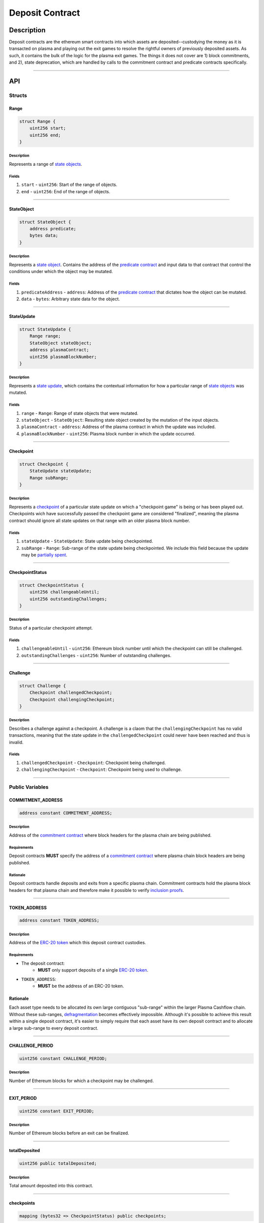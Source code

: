 ################
Deposit Contract
################

***********
Description
***********
Deposit contracts are the ethereum smart contracts into which assets are deposited--custodying the money as it is transacted on plasma and playing out the exit games to resolve the rightful owners of previously deposited assets.  As such, it contains the bulk of the logic for the plasma exit games.  The things it does not cover are 1) block commitments, and 2), state deprecation, which are handled by calls to the commitment contract and predicate contracts specifically.


-------------------------------------------------------------------------------

***
API
***

Structs
=======

Range
-----

.. code-block:: solidity

   struct Range {
       uint256 start;
       uint256 end;
   }

Description
^^^^^^^^^^^
Represents a range of `state objects`_.

Fields
^^^^^^
1. ``start`` - ``uint256``: Start of the range of objects.
2. ``end`` - ``uint256``: End of the range of objects.

-------------------------------------------------------------------------------


StateObject
-----------

.. code-block:: solidity

   struct StateObject {
       address predicate;
       bytes data;
   }

Description
^^^^^^^^^^^
Represents a `state object`_. Contains the address of the `predicate contract`_ and input data to that contract that control the conditions under which the object may be mutated.

Fields
^^^^^^
1. ``predicateAddress`` - ``address``: Address of the `predicate contract`_ that dictates how the object can be mutated.
2. ``data`` - ``bytes``: Arbitrary state data for the object.

-------------------------------------------------------------------------------


StateUpdate
-----------

.. code-block:: solidity

   struct StateUpdate {
       Range range;
       StateObject stateObject;
       address plasmaContract;
       uint256 plasmaBlockNumber;
   }

Description
^^^^^^^^^^^
Represents a `state update`_, which contains the contextual information for how a particular range of `state objects`_ was mutated.

Fields
^^^^^^
1. ``range`` - ``Range``: Range of state objects that were mutated.
2. ``stateObject`` - ``StateObject``: Resulting state object created by the mutation of the input objects.
3. ``plasmaContract`` - ``address``: Address of the plasma contract in which the update was included.
4. ``plasmaBlockNumber`` - ``uint256``: Plasma block number in which the update occurred.

-------------------------------------------------------------------------------


Checkpoint
----------

.. code-block:: solidity

   struct Checkpoint {
       StateUpdate stateUpdate;
       Range subRange;
   }

Description
^^^^^^^^^^^
Represents a `checkpoint`_ of a particular state update on which a "checkpoint game" is being or has been played out.  Checkpoints wich have successfully passed the checkpoint game are considered "finalized", meaning the plasma contract should ignore all state updates on that range with an older plasma block number.

Fields
^^^^^^
1. ``stateUpdate`` - ``StateUpdate``: State update being checkpointed.
2. ``subRange`` - ``Range``: Sub-range of the state update being checkpointed. We include this field because the update may be `partially spent`_.

-------------------------------------------------------------------------------


CheckpointStatus
----------------

.. code-block:: solidity

   struct CheckpointStatus {
       uint256 challengeableUntil;
       uint256 outstandingChallenges;
   }

Description
^^^^^^^^^^^
Status of a particular checkpoint attempt.

Fields
^^^^^^
1. ``challengeableUntil`` - ``uint256``: Ethereum block number until which the checkpoint can still be challenged.
2. ``outstandingChallenges`` - ``uint256``: Number of outstanding challenges.

-------------------------------------------------------------------------------


Challenge
---------

.. code-block:: solidity

   struct Challenge {
       Checkpoint challengedCheckpoint;
       Checkpoint challengingCheckpoint;
   }

Description
^^^^^^^^^^^
Describes a challenge against a checkpoint.  A challenge is a claom that the ``challengingCheckpoint`` has no valid transactions, meaning that the state update in the ``challengedCheckpoint`` could never have been reached and thus is invalid.

Fields
^^^^^^
1. ``challengedCheckpoint`` - ``Checkpoint``: Checkpoint being challenged.
2. ``challengingCheckpoint`` - ``Checkpoint``: Checkpoint being used to challenge.

-------------------------------------------------------------------------------


Public Variables
================

COMMITMENT_ADDRESS
------------------

.. code-block:: solidity

   address constant COMMITMENT_ADDRESS;

Description
^^^^^^^^^^^
Address of the `commitment contract`_ where block headers for the plasma chain are being published.

Requirements
^^^^^^^^^^^^
Deposit contracts **MUST** specify the address of a `commitment contract`_ where plasma chain block headers are being published.

Rationale
^^^^^^^^^
Deposit contracts handle deposits and exits from a specific plasma chain. Commitment contracts hold the plasma block headers for that plasma chain and therefore make it possible to verify `inclusion proofs`_.

-------------------------------------------------------------------------------


TOKEN_ADDRESS
-------------

.. code-block:: solidity

   address constant TOKEN_ADDRESS;

Description
^^^^^^^^^^^
Address of the `ERC-20 token`_ which this deposit contract custodies.

Requirements
^^^^^^^^^^^^
- The deposit contract:
   - **MUST** only support deposits of a single `ERC-20 token`_.
- ``TOKEN_ADDRESS``:
   - **MUST** be the address of an ERC-20 token.

Rationale
---------
Each asset type needs to be allocated its own large contiguous "sub-range" within the larger Plasma Cashflow chain. Without these sub-ranges, `defragmentation`_ becomes effectively impossible. Although it's possible to achieve this result within a single deposit contract, it's easier to simply require that each asset have its own deposit contract and to allocate a large sub-range to every deposit contract.

-------------------------------------------------------------------------------


CHALLENGE_PERIOD
----------------

.. code-block:: solidity

   uint256 constant CHALLENGE_PERIOD;

Description
^^^^^^^^^^^
Number of Ethereum blocks for which a checkpoint may be challenged.

-------------------------------------------------------------------------------


EXIT_PERIOD
-----------

.. code-block:: solidity

   uint256 constant EXIT_PERIOD;

Description
^^^^^^^^^^^
Number of Ethereum blocks before an exit can be finalized.

-------------------------------------------------------------------------------


totalDeposited
--------------

.. code-block:: solidity

   uint256 public totalDeposited;

Description
^^^^^^^^^^^
Total amount deposited into this contract.

-------------------------------------------------------------------------------


checkpoints
-----------

.. code-block:: solidity

   mapping (bytes32 => CheckpointStatus) public checkpoints;

Description
^^^^^^^^^^^
Mapping from the `ID of a checkpoint`_ to the checkpoint's status.

-------------------------------------------------------------------------------


exitableRanges
--------------

.. code-block:: solidity

   mapping (uint256 => Range) public exitableRanges;

Description
^^^^^^^^^^^
Stores the list of ranges that have not been exited as a mapping from the ``start`` of a range to the full range. Prevents multiple exits from the same range of objects.

-------------------------------------------------------------------------------


exits
-----

.. code-block:: solidity

   mapping (bytes32 => uint256) public exits;

Description
^^^^^^^^^^^
Mapping from the `ID of an exit`_ to the Ethereum block after which the exit can be finalized.

-------------------------------------------------------------------------------


challenges
-----------------

.. code-block:: solidity

   mapping (bytes32 => bool) public challenges;

Description
^^^^^^^^^^^
Mapping from the `ID of a challenge`_ to whether or not the challenge is currently active.

-------------------------------------------------------------------------------


Events
======

CheckpointStarted
-----------------

.. code-block:: solidity

   event CheckpointStarted(
       Checkpoint checkpoint,
       uint256 challengeableUntil
   );

Description
^^^^^^^^^^^
Emitted whenever a user attempts to checkpoint a state update.

Fields
^^^^^^
1. ``checkpoint`` - ``bytes32``: `ID of the checkpoint`_ that was started.
2. ``challengeableUntil`` - ``uint256``: Ethereum block in which the checkpoint was started.

-------------------------------------------------------------------------------


CheckpointChallenged
--------------------

.. code-block:: solidity

   event CheckpointChallenged(
       Challenge challenge
   );

Description
^^^^^^^^^^^
Emitted whenever an `invalid history challenge`_ has been started on a checkpoint.

Fields
^^^^^^
1. ``challenge`` - ``Challenge``: The details of the `challenge`_ .

-------------------------------------------------------------------------------


CheckpointFinalized
-------------------

.. code-block:: solidity

   event CheckpointFinalized(
       bytes32 checkpoint
   );

Description
^^^^^^^^^^^
Emitted whenever a checkpoint is finalized.

Fields
^^^^^^
1. ``checkpoint`` - ``bytes32``: `ID of the checkpoint`_ that was finalized.

-------------------------------------------------------------------------------


ExitStarted
-----------

.. code-block:: solidity

   event ExitStarted(
       bytes32 exit,
       uint256 redeemableAfter
   );

Description
^^^^^^^^^^^
Emitted whenever an exit is started.

Fields
^^^^^^
1. ``exit`` - ``bytes32``: `ID of the exit`_ that was started.
2. ``redeembleAfter`` - ``uint256``: Ethereum block in which the exit will be redeemable.

-------------------------------------------------------------------------------


ExitFinalized
-------------

.. code-block:: solidity

   event ExitFinalized(
       Checkpoint exit
   );

Description
^^^^^^^^^^^
Emitted whenever an exit is finalized.

Fields
^^^^^^
1. ``exit`` - ``Checkpoint``: `The checkpoint`_ that had its exit finalized.

-------------------------------------------------------------------------------


Methods
=======

deposit
-------

.. code-block:: solidity

   function deposit(
       address _depositer,
       uint256 _amount,
       StateObject _initialState
   ) public

Description
^^^^^^^^^^^
Allows a user to submit a deposit to the contract. Only allows users to submit deposits for the `asset represented by this contract`_.

Parameters
^^^^^^^^^^
1. ``_depositer`` - ``address``: the account which has approved the ERC20 deposit.
2. ``_amount`` - ``uint256``: Amount of the asset to deposit. 
3. ``_initialState`` - ``StateObject``: Initial state to put the deposited assets into. Can be any valid `state object`_.

Requirements
^^^^^^^^^^^^
- **MUST** keep track of the total deposited assets, ``totalDeposited``.
- **MUST** transfer the deposited ``amount`` from the ``depositer`` to the deposit contract's address.
- **MUST** create a `state update`_ with a `state object`_ equal to the provided ``initialState``.
- **MUST** compute the range of the created state update as ``totalDeposited`` to ``totalDeposited + amount``.
- **MUST** update the total amount deposited after the deposit is handled.
- **MUST** insert the created state update into the ``checkpoints`` mapping with ``challengeableUntil`` being the current block number - 1.
- **MUST** emit a ``CheckpointFinalized`` event for the inserted checkpoint.

Rationale
^^^^^^^^^
Depositing is the mechanism which locks an asset into the plasma escrow agreement, allowing it to be transacted off-chain.  The ``initialState`` defines its spending conditions, in the same way that a ``StateUpdate`` does once further transactions are made.  Because deposits are verified on-chain transactions, they can be treated as checkpoints which are unchallengeable.


-------------------------------------------------------------------------------


startCheckpoint
---------------

.. code-block:: solidity

   function startCheckpoint(
       Checkpoint _checkpoint,
       bytes _inclusionProof,
       uint256 _exitableRangeId
   ) public

Description
^^^^^^^^^^^
Starts a checkpoint for a given state update.

Parameters
^^^^^^^^^^
1. ``_checkpoint`` - ``Checkpoint``: Checkpoint to be initiated.
2. ``_inclusionProof`` - ``bytes``: Proof that the state update was included in the block specified within the update.
3. ``_exitableRangeId`` - ``uint256``: The key in the ``exitableRanges`` mapping which includes the ``subRange`` as a subrange.

Requirements
^^^^^^^^^^^^
- **MUST** verify the that ``checkpoint.stateUpdate`` was included with ``inclusionProof``.
- **MUST** verify that ``subRange`` is actually a sub-range of ``stateUpdate.range``.
- **MUST** verify that the ``subRange`` is still exitable with the ``exitableRangeId`` .
- **MUST** verify that an indentical checkpoint has not already been started.
- **MUST** add the new pending checkpoint to ``checkpoints`` with ``chllengeableUntil`` equalling the current ethereum ``block.number + CHALLENGE_PERIOD`` .
- **MUST** emit a ``CheckpointStarted`` event.

Rationale
^^^^^^^^^
Checkpoints are assertions that a certain state update occured/was included, and that it has no intersecting unspent state updates in its history.  Because the operator may publish an invalid block, it must undergo a challenge period in which the parties who care about the unspent state update in the history exit it, and use it to challenge the checkpoint.


-------------------------------------------------------------------------------


challengeCheckpointOutdated
---------------------------

.. code-block:: solidity

   function challengeCheckpointOutdated(
       Checkpoint _olderCheckpoint,
       Checkpoint _newerCheckpoint
   ) public

Description
^^^^^^^^^^^
Challenges a checkpoint by showing that there exists a newer finalized checkpoint. Immediately cancels the checkpoint.

Parameters
^^^^^^^^^^
1. ``_olderCheckpoint`` - ``Checkpoint``: `The checkpoint`_ to challenge.
2. ``_newerCheckpoint`` - ``Checkpoint``: `The checkpoint`_ used to challenge.

Requirements
^^^^^^^^^^^^
- **MUST** ensure the checkpoint ranges intersect.
- **MUST** ensure that the plasma blocknumber of the ``olderCheckpoint`` is less than that of ``newerCheckpoint``.
- **MUST** ensure that the ``newerCheckpoint`` has no challenges.
- **MUST** ensure that the ``newerCheckpoint`` is no longer challengeable.
- **MUST** delete the entries in ``exits`` and ``checkpoints`` at the ``[olderCheckpointId]``.

Rationale
^^^^^^^^^
If a checkpoint game has finalized, the safety property should be that nothing is valid in that range's previous blocks--"the history has been erased."  However, since there still might be some ``StateUpdates`` included in the blocks prior, invalid checkpoints can be initiated.  This method allows the rightful owner to demonstrate that the initiated ``olderCheckpoint`` is invalid and must be deleted.


-------------------------------------------------------------------------------


challengeCheckpointInvalidHistory
---------------------------------

.. code-block:: solidity

   function challengeCheckpointInvalid(
       Challenge _challenge
   ) public

Description
^^^^^^^^^^^
Starts a challenge for a checkpoint by pointing to an exit that occurred in an earlier plasma block. Does **not** immediately cancel the checkpoint. Challenge can be blocked if the exit is cancelled.

Parameters
^^^^^^^^^^
1. ``_challenge`` - ``Challenge``: Challenge to submit.


Requirements
^^^^^^^^^^^^
- **MUST** ensure that the checkpoint being used to challenge exists.
- **MUST** ensure that the challenge ranges intersect.
- **MUST** ensure that the checkpoint being used to challenge has an older ``plasmaBlockNumber``.
- **MUST** ensure that an identical challenge is not already underway.
- **MUST** ensure that the current ethereum block is not greater than the ``challengeableUntil`` block for the checkpoint being challenged.
- **MUST** increment the ``outstandingChallenges`` for the challenged checkpoint.
- **MUST** set the ``challenges`` mapping for the ``challengeId`` to true.

Rationale
^^^^^^^^^
If the operator includes an invalid ``StateUpdate`` (i.e. there is not a deprecation for the last valid ``StateUpdate`` on an intersecting range), they may checkpoint it and attempt a malicious exit.  To prevent this, the valid owner must checkpoint their unspent state, exit it, and create a challenge on the invalid checkpoint.


-------------------------------------------------------------------------------



removeChallengeCheckpointInvalidHistory
---------------------------------------

.. code-block:: solidity

   function removeChallengeCheckpointInvalidHistory(
       Challenge _challenge
   ) public

Description
^^^^^^^^^^^
Decrements the number of outstanding challenges on a checkpoint by showing that one of its challenges has been blocked.

Parameters
^^^^^^^^^^
1. ``_challenge`` - ``Challenge``: `The challenge`_ that was blocked.

Requirements
^^^^^^^^^^^^
- **MUST** check that the challenge was not already removed.
- **MUST** check that the challenging exit has since been removed.
- **MUST** remove the challenge if above conditions are met.
- **MUST** decrement the challenged checkpoint's ``outstandingChallenges`` if the above conditions are met.

Rationale
^^^^^^^^^
Anyone can exit a prior state which was since spent and use it to challenge despite it being deprecated.  To remove this invalid challenge, the challenged checkpointer may demonstrate the exit is deprecated, deleting it, and then call this method to remove the challenge.


-------------------------------------------------------------------------------


startExit
---------

.. code-block:: solidity

   function startExit(Checkpoint _checkpoint) public

Description
^^^^^^^^^^^
Allows the predicate contract to start an exit from a checkpoint. Checkpoint may be pending or finalized.

Parameters
^^^^^^^^^^
1. ``_checkpoint`` - ``Checkpoint``: `The checkpoint`_ from which to exit.

Requirements
^^^^^^^^^^^^
- **MUST** ensure the checkpoint exists.
- **MUST** ensure that the ``msg.sender`` is the ``_checkpoint.stateUpdate.predicateAddress`` to authenticate the exit's initiation.
- **MUST** ensure an exit on the checkpoint is not already underway.
- **MUST** set the exit's ``redeemableAfter`` status to the current Ethereum ``block.number + LOCKUP_PERIOD``.
- **MUST** emit an ``exitStarted`` event.

Rationale
^^^^^^^^^
For a user to redeem state from the plasma chain onto the main chain, they must checkpoint it and respond to all challenges on the checkpoint, and await a ``LOCKUP_PERIOD`` to demonstrate that the checkpointed subrange has not been deprecated.  This is the method which starts the latter process on a given checkpoint.


-------------------------------------------------------------------------------


challengeExitDeprecated
-----------------------

.. code-block:: solidity

   function deprecateExit(
       Checkpoint _checkpoint
   ) public

Description
^^^^^^^^^^^
Allows the predicate address to cancel an exit which is deprecated.

Parameters
^^^^^^^^^^
1. ``_checkpoint`` - ``Checkpoint``: `The checkpoint`_ referenced by the exit.

Requirements
^^^^^^^^^^^^
- **MUST** ensure the ``msg.sender`` is the ``_checkpoint.stateUpdate.predicateAddress`` to ensure the deprecation is authenticated.
- **MUST** delete the ``exit`` from ``exits`` at the ``checkpointId`` .

Rationale
^^^^^^^^^
If a transaction exists spending from a checkpoint, the checkpoint may still be valid, but an exit on it is not.  This method allows the predicate to remove the exit if it has determined it to be outdated.


-------------------------------------------------------------------------------


finalizeExit
------------

.. code-block:: solidity

   function finalizeExit(Checkpoint _exit, uint256 _exitableRangeId) public

Description
^^^^^^^^^^^
Finalizes an exit that has passed its exit period and has not been successfully challenged.

Parameters
^^^^^^^^^^
1. ``_exit`` - ``Checkpoint``: `The checkpoint`_ on which the exit is not finalizable.
2. ``_exitableRangeId`` - ``uint256``: the entry in ``exitableRanges`` demonstrating the range is not yet exited.

Requirements
^^^^^^^^^^^^
- **MUST** ensure that the exit finalization is authenticated from the predicate by ``msg.sender == _exit.stateUpdate.state.predicateAddress``.
- **MUST** ensure that the checkpoint is finalized (current Ethereum block exceeds ``checkpoint.challengeableUntil``).
- **MUST** ensure that the checkpoint's ``outstandingChallenges`` is 0.
- **MUST** ensure that the exit is finalized (current Ethereum block exceeds ``redeemablAfter`` ).
- **MUST** ensure that the checkpoint is on a subrange of the currently exitable ranges via ``exitableRangeId``.
- **MUST** make an ERC20 transfer of the ``end - start`` amount to the predicate address.
- **MUST** delete the exit.
- **MUST** remove the exited range by updating the ``exitableRanges`` mapping.
- **MUST** delete the checkpoint.
- **MUST** emit an ``exitFinalized`` event.

Rationale
^^^^^^^^^
Exit finalization is the step which actually allows the assets locked in plasma to be used on the main chain again.  Finalization requires that the exit and checkpoint games have completed successfully.


.. References

.. _`state object`:
.. _`state objects`: ../01-core/state-system.html#state-objects
.. _`state update`: ../01-core/state-system.html#state-updates
.. _`inclusion proofs`: ../01-core/merkle-interval-tree.html#merkle-proofs
.. _`predicate contract`: ./predicate-contract.html
.. _`commitment contract`: ./commitment-contract.html
.. _`ERC-20 token`: https://en.wikipedia.org/wiki/ERC-20
.. _`withholds data`: TODO
.. _`deprecated`: TODO
.. _`partially spent`:
.. _`state update may be partially spent`: TODO
.. _`defragmentation`: TODO
.. _`ID of a checkpoint`:
.. _`ID of the checkpoint`: TODO
.. _`ID of an exit`:
.. _`ID of the exit`: TODO
.. _`ID of a challenge`:
.. _`ID of the challenge`: TODO
.. _`invalid history challenge`: TODO
.. _`asset represented by this contract`: TODO
.. _`challenge`: TODO
